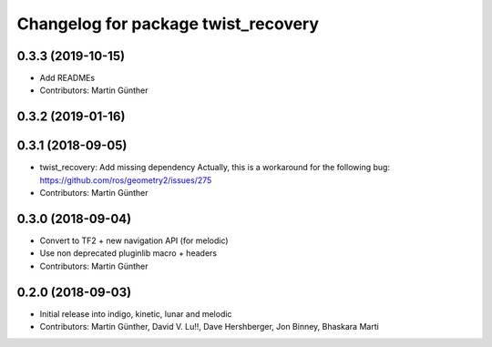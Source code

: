 ^^^^^^^^^^^^^^^^^^^^^^^^^^^^^^^^^^^^
Changelog for package twist_recovery
^^^^^^^^^^^^^^^^^^^^^^^^^^^^^^^^^^^^

0.3.3 (2019-10-15)
------------------
* Add READMEs
* Contributors: Martin Günther

0.3.2 (2019-01-16)
------------------

0.3.1 (2018-09-05)
------------------
* twist_recovery: Add missing dependency
  Actually, this is a workaround for the following bug: https://github.com/ros/geometry2/issues/275
* Contributors: Martin Günther

0.3.0 (2018-09-04)
------------------
* Convert to TF2 + new navigation API (for melodic)
* Use non deprecated pluginlib macro + headers
* Contributors: Martin Günther

0.2.0 (2018-09-03)
------------------
* Initial release into indigo, kinetic, lunar and melodic
* Contributors: Martin Günther, David V. Lu!!, Dave Hershberger, Jon Binney, Bhaskara Marti
